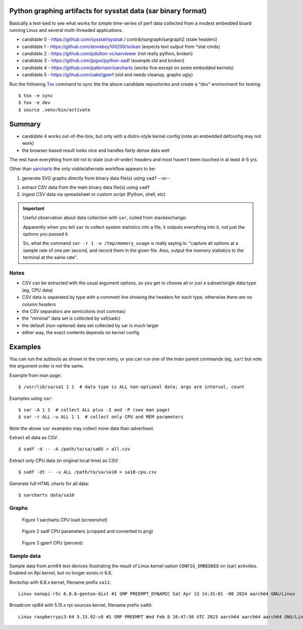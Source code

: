 Python graphing artifacts for sysstat data (sar binary format)
==============================================================

Basically a test-bed to see what works for simple time-series of perf
data collected from a modest embedded board running Linux and several
multi-threaded applications.

* candidate 0 - https://github.com/sysstat/sysstat / contrib/sargraph/sargraph2 (stale headers)
* candidate 1 - https://github.com/stoneboy100200/sclean (expects text output from \*stat cmds)
* candidate 2 - https://github.com/pdutton-vc/sarviewer (not really python, broken)
* candidate 3 - https://github.com/jpgxs/python-sadf (example old and broken)
* candidate 4 - https://github.com/pafernanr/sarcharts (works fine except on some embedded kernels)
* candidate 5 - https://github.com/sakti/gperf (old and needs cleanup, graphs ugly)

Run the following Tox_ command to sync the the above candidate repositories
and create a "dev" environment for testing::

  $ tox -e sync
  $ tox -e dev
  $ source .venv/bin/activate


.. _Tox: https://tox.wiki/en/latest/user_guide.html


Summary
=======

* candidate 4 works out-of-the-box, but only with a distro-style kernel config
  (note an embedded defconfig may not work)
* the browser-based result looks nice and handles fairly dense data well

The rest have everything from bit-rot to stale (out-of-order) headers and most
haven't been touched in at least 4-5 yrs.

Other than sarcharts_ the only viable/alternate workflow appears to be:

1. generate SVG graphs directly from binary data file(s) using ``sadf`` --or--

1. extract CSV data from the main binary data file(s) using ``sadf``
2. ingest CSV data via spreadsheet or custom script (Python, shell, etc)

.. _sarcharts: https://github.com/pafernanr/sarcharts


.. important:: Useful observation about data collection with ``sar``, culled
   from stackexchange:

   Apparently when you tell ``sar`` to collect system statistics into a file,
   it outputs everything into it, not just the options you passed it.

   So, what the command ``sar -r 1 -o /tmp/memory_usage`` is really saying is:
   "capture all options at a sample rate of one per second, and record them
   in the given file. Also, output the memory statistics to the terminal at
   the same rate".


Notes
-----

* CSV can be extracted with the usual argument options, so you get to
  choose all or just a subset/single data type (eg, CPU data)
* CSV data is separated by type with a comment line showing the headers
  for each type, otherwise *there are no column headers*
* the CSV separators are semicolons (not commas)
* the "minimal" data set is collected by sa1(sadc)
* the default (non-optional) data set collected by sar is *much* larger
* either way, the exact contents depends on kernel config

Examples
========

You can run the subtools as shown in the cron entry, or you can run one of
the main parent commands (eg, ``sar``) but note the argument order is not
the same.

Example from man page::

  $ /usr/lib/sa/sa1 1 1  # data type is ALL non-optional data; args are interval, count

Examples using ``sar``::

  $ sar -A 1 1  # collect ALL plus -I and -P (see man page)
  $ sar -r ALL -u ALL 1 1  # collect only CPU and MEM parameters


Note the above ``sar`` examples may collect more data than advertised.

Extract all data as CSV::

  $ sadf -d -- -A /path/to/sa/sa05 > all.csv

Extract only CPU data (in original local time) as CSV::

  $ sadf -dt -- -u ALL /path/to/sa/sa10 > sa10-cpu.csv

Generate full HTML charts for all data::

  $ sarcharts data/sa10


Graphs
------

.. figure:: examples/sarcharts.png
  :width: 90%

  Figure 1 sarcharts CPU load (screenshot)


.. figure:: examples/sadf-cpu.png
  :width: 90%

  Figure 2 sadf CPU parameters (cropped and converted to png)

.. raw:: pdf

   Spacer 0 1cm

.. figure:: examples/gperf_cpu.png
  :width: 95%

  Figure 3 gperf CPU (percent)


Sample data
-----------

Sample data from arm64 test devices illustrating the result of Linux kernel
option ``CONFIG_EMBEDDED`` on (sar) activities. Enabled on Rpi kernel, but no
longer exists in 6.8.

Rockchip with 6.8.x kernel, filename prefix ``sa11``::

  Linux nanopi-r5c 6.8.6-gentoo-dist #1 SMP PREEMPT_DYNAMIC Sat Apr 13 14:35:01 -00 2024 aarch64 GNU/Linux

Broadcom rpi64 with 5.15.x rpi-sources kernel, filename prefix ``sa09``::

  Linux raspberrypi3-64 5.15.92-v8 #1 SMP PREEMPT Wed Feb 8 16:47:50 UTC 2023 aarch64 aarch64 aarch64 GNU/Linux
